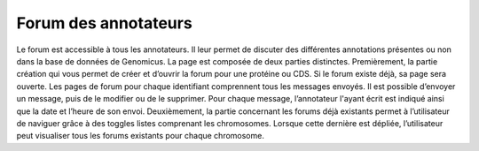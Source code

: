 Forum des annotateurs
=====================

Le forum est accessible à tous les annotateurs. Il leur permet de discuter des différentes annotations présentes ou non dans la base de données de Genomicus. 
La page est composée de deux parties distinctes. Premièrement, la partie création qui vous permet de créer et d’ouvrir la forum pour une protéine ou CDS. Si le forum existe déjà, sa page sera ouverte. Les pages de forum pour chaque identifiant comprennent tous les messages envoyés. Il est possible d’envoyer un message, puis de le modifier ou de le supprimer. Pour chaque message, l’annotateur l'ayant écrit est indiqué ainsi que la date et l’heure de son envoi. Deuxièmement, la partie concernant les forums déjà existants permet à l’utilisateur de naviguer grâce à des toggles listes comprenant les chromosomes. Lorsque cette dernière est dépliée, l’utilisateur peut visualiser tous les forums existants pour chaque chromosome.
